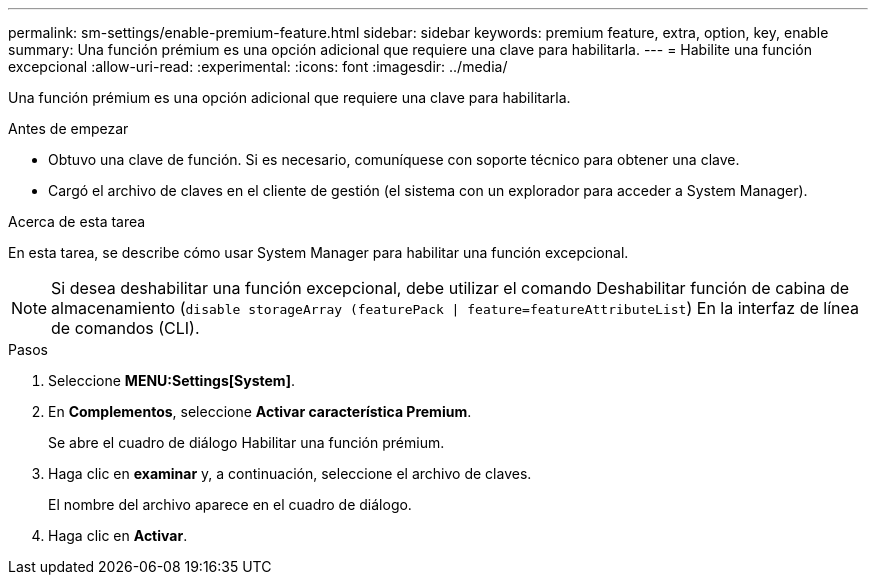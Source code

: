 ---
permalink: sm-settings/enable-premium-feature.html 
sidebar: sidebar 
keywords: premium feature, extra, option, key, enable 
summary: Una función prémium es una opción adicional que requiere una clave para habilitarla. 
---
= Habilite una función excepcional
:allow-uri-read: 
:experimental: 
:icons: font
:imagesdir: ../media/


[role="lead"]
Una función prémium es una opción adicional que requiere una clave para habilitarla.

.Antes de empezar
* Obtuvo una clave de función. Si es necesario, comuníquese con soporte técnico para obtener una clave.
* Cargó el archivo de claves en el cliente de gestión (el sistema con un explorador para acceder a System Manager).


.Acerca de esta tarea
En esta tarea, se describe cómo usar System Manager para habilitar una función excepcional.

[NOTE]
====
Si desea deshabilitar una función excepcional, debe utilizar el comando Deshabilitar función de cabina de almacenamiento (`disable storageArray (featurePack | feature=featureAttributeList`) En la interfaz de línea de comandos (CLI).

====
.Pasos
. Seleccione *MENU:Settings[System]*.
. En *Complementos*, seleccione *Activar característica Premium*.
+
Se abre el cuadro de diálogo Habilitar una función prémium.

. Haga clic en *examinar* y, a continuación, seleccione el archivo de claves.
+
El nombre del archivo aparece en el cuadro de diálogo.

. Haga clic en *Activar*.

